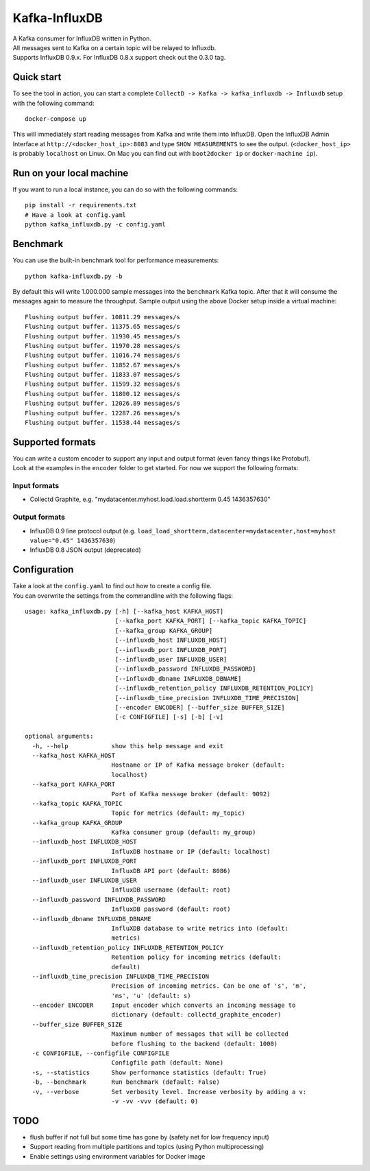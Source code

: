 Kafka-InfluxDB
==============

| A Kafka consumer for InfluxDB written in Python.
| All messages sent to Kafka on a certain topic will be relayed to Influxdb.
| Supports InfluxDB 0.9.x. For InfluxDB 0.8.x support check out the 0.3.0 tag.

|Build Status| |Coverage Status|

Quick start
-----------

To see the tool in action, you can start a complete
``CollectD -> Kafka -> kafka_influxdb -> Influxdb`` setup with the
following command:

::

    docker-compose up

This will immediately start reading messages from Kafka and write them
into InfluxDB. Open the InfluxDB Admin Interface at
``http://<docker_host_ip>:8083`` and type ``SHOW MEASUREMENTS`` to see
the output. (``<docker_host_ip>`` is probably ``localhost`` on Linux. On
Mac you can find out with ``boot2docker ip`` or ``docker-machine ip``).

Run on your local machine
-------------------------

If you want to run a local instance, you can do so with the following
commands:

::

    pip install -r requirements.txt
    # Have a look at config.yaml
    python kafka_influxdb.py -c config.yaml

Benchmark
---------

You can use the built-in benchmark tool for performance measurements:

::

    python kafka-influxdb.py -b

By default this will write 1.000.000 sample messages into the
``benchmark`` Kafka topic. After that it will consume the messages again
to measure the throughput. Sample output using the above Docker setup
inside a virtual machine:

::

    Flushing output buffer. 10811.29 messages/s
    Flushing output buffer. 11375.65 messages/s
    Flushing output buffer. 11930.45 messages/s
    Flushing output buffer. 11970.28 messages/s
    Flushing output buffer. 11016.74 messages/s
    Flushing output buffer. 11852.67 messages/s
    Flushing output buffer. 11833.07 messages/s
    Flushing output buffer. 11599.32 messages/s
    Flushing output buffer. 11800.12 messages/s
    Flushing output buffer. 12026.89 messages/s
    Flushing output buffer. 12287.26 messages/s
    Flushing output buffer. 11538.44 messages/s

Supported formats
-----------------

| You can write a custom encoder to support any input and output format (even fancy things like Protobuf).
| Look at the examples in the ``encoder`` folder to get started. For now we support the following formats:

Input formats
~~~~~~~~~~~~~

-  Collectd Graphite, e.g. "mydatacenter.myhost.load.load.shortterm 0.45
   1436357630"

Output formats
~~~~~~~~~~~~~~

-  InfluxDB 0.9 line protocol output (e.g.
   ``load_load_shortterm,datacenter=mydatacenter,host=myhost value="0.45" 1436357630``)
-  InfluxDB 0.8 JSON output (deprecated)

Configuration
-------------

| Take a look at the ``config.yaml`` to find out how to create a config file.
| You can overwrite the settings from the commandline with the following flags:

::

    usage: kafka_influxdb.py [-h] [--kafka_host KAFKA_HOST]
                             [--kafka_port KAFKA_PORT] [--kafka_topic KAFKA_TOPIC]
                             [--kafka_group KAFKA_GROUP]
                             [--influxdb_host INFLUXDB_HOST]
                             [--influxdb_port INFLUXDB_PORT]
                             [--influxdb_user INFLUXDB_USER]
                             [--influxdb_password INFLUXDB_PASSWORD]
                             [--influxdb_dbname INFLUXDB_DBNAME]
                             [--influxdb_retention_policy INFLUXDB_RETENTION_POLICY]
                             [--influxdb_time_precision INFLUXDB_TIME_PRECISION]
                             [--encoder ENCODER] [--buffer_size BUFFER_SIZE]
                             [-c CONFIGFILE] [-s] [-b] [-v]

    optional arguments:
      -h, --help            show this help message and exit
      --kafka_host KAFKA_HOST
                            Hostname or IP of Kafka message broker (default:
                            localhost)
      --kafka_port KAFKA_PORT
                            Port of Kafka message broker (default: 9092)
      --kafka_topic KAFKA_TOPIC
                            Topic for metrics (default: my_topic)
      --kafka_group KAFKA_GROUP
                            Kafka consumer group (default: my_group)
      --influxdb_host INFLUXDB_HOST
                            InfluxDB hostname or IP (default: localhost)
      --influxdb_port INFLUXDB_PORT
                            InfluxDB API port (default: 8086)
      --influxdb_user INFLUXDB_USER
                            InfluxDB username (default: root)
      --influxdb_password INFLUXDB_PASSWORD
                            InfluxDB password (default: root)
      --influxdb_dbname INFLUXDB_DBNAME
                            InfluXDB database to write metrics into (default:
                            metrics)
      --influxdb_retention_policy INFLUXDB_RETENTION_POLICY
                            Retention policy for incoming metrics (default:
                            default)
      --influxdb_time_precision INFLUXDB_TIME_PRECISION
                            Precision of incoming metrics. Can be one of 's', 'm',
                            'ms', 'u' (default: s)
      --encoder ENCODER     Input encoder which converts an incoming message to
                            dictionary (default: collectd_graphite_encoder)
      --buffer_size BUFFER_SIZE
                            Maximum number of messages that will be collected
                            before flushing to the backend (default: 1000)
      -c CONFIGFILE, --configfile CONFIGFILE
                            Configfile path (default: None)
      -s, --statistics      Show performance statistics (default: True)
      -b, --benchmark       Run benchmark (default: False)
      -v, --verbose         Set verbosity level. Increase verbosity by adding a v:
                            -v -vv -vvv (default: 0)

TODO
----

-  flush buffer if not full but some time has gone by (safety net for
   low frequency input)
-  Support reading from multiple partitions and topics (using Python
   multiprocessing)
-  Enable settings using environment variables for Docker image

.. |Build Status| image:: https://travis-ci.org/mre/kafka-influxdb.svg?branch=master
   :target: https://travis-ci.org/mre/kafka-influxdb
.. |Coverage Status| image:: https://coveralls.io/repos/mre/kafka-influxdb/badge.svg?branch=master&service=github
   :target: https://coveralls.io/github/mre/kafka-influxdb?branch=master
